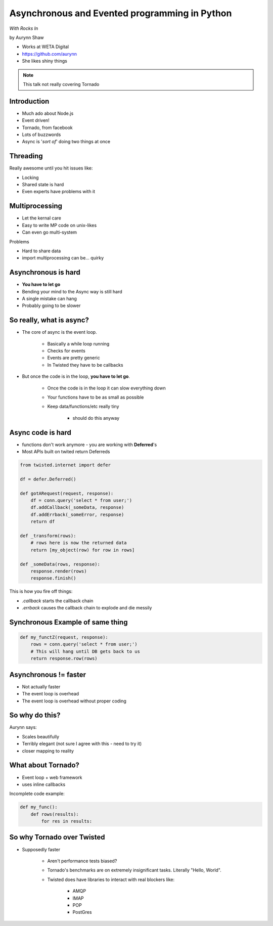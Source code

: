 ================================================
Asynchronous and Evented programming in Python
================================================

*With Rocks In*

by Aurynn Shaw

* Works at WETA Digital
* https://github.com/aurynn
* She likes shiny things


.. note:: This talk not really covering Tornado


Introduction
============

* Much ado about Node.js
* Event driven!
* Tornado, from facebook
* Lots of buzzwords
* Async is '*sort of*' doing two things at once

Threading
==========

Really awesome until you hit issues like:

* Locking
* Shared state is hard
* Even experts have problems with it

Multiprocessing
===============

* Let the kernal care
* Easy to write MP code on unix-likes
* Can even go multi-system

Problems

* Hard to share data
* import multiprocessing can be... quirky

Asynchronous is hard
======================

* **You have to let go**
* Bending your mind to the Async way is still hard
* A single mistake can hang
* Probably going to be slower

So really, what is async?
==========================

* The core of async is the event loop.

    * Basically a while loop running
    * Checks for events
    * Events are pretty generic
    * In Twisted they have to be callbacks
    
* But once the code is in the loop, **you have to let go**.

    * Once the code is in the loop it can slow everything down
    * Your functions have to be as small as possible
    * Keep data/functions/etc really tiny
        
        * should do this anyway
    
Async code is hard
===================

* functions don't work anymore - you are working with **Deferred**'s
* Most APIs built on twited return Deferreds

.. sourcecode:: python

    from twisted.internet import defer
    
    df = defer.Deferred()
    
    def gotARequest(request, response):
        df = conn.query('select * from user;')
        df.addCallback(_someData, response)
        df.addErrback(_someError, response)
        return df  
        
    def _transform(rows):
        # rows here is now the returned data
        return [my_object(row) for row in rows]
        
    def _someData(rows, response):
        response.render(rows)
        response.finish()
    
This is how you fire off things:

* `.callback` starts the callback chain
* `.errback` causes the callback chain to explode and die messily


Synchronous Example of same thing
==========================================

.. sourcecode:: python

    def my_functZ(request, response):
        rows = conn.query('select * from user;')
        # This will hang until DB gets back to us
        return response.row(rows)

Asynchronous != faster
======================

* Not actually faster
* The event loop is overhead
* The event loop is overhead without proper coding

So why do this?
=================

Aurynn says: 

* Scales beautifully
* Terribly elegant (not sure I agree with this - need to try it)
* closer mapping to reality

What about Tornado?
====================

* Event loop + web framework
* uses inline callbacks

Incomplete code example:

.. sourcecode:: python

    def my_func():
        def rows(results):
            for res in results:

So why Tornado over Twisted
============================

* Supposedly faster

    * Aren't performance tests biased?
    * Tornado's benchmarks are on extremely insignificant tasks. Literally "Hello, World".
    * Twisted does have libraries to interact with real blockers like:
    
        * AMQP
        * IMAP
        * POP
        * PostGres
        
    